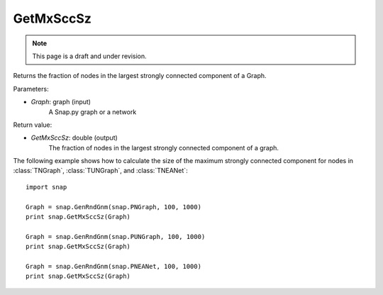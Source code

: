 GetMxSccSz
''''''''''
.. note::

    This page is a draft and under revision.


.. function:: GetMxSccSz(Graph)

Returns the fraction of nodes in the largest strongly connected component of a Graph.

Parameters:

- *Graph*: graph (input)
    A Snap.py graph or a network

Return value:

- *GetMxSccSz*: double (output)
    The fraction of nodes in the largest strongly connected component of a graph.

The following example shows how to calculate the size of the maximum strongly connected component for nodes in
:class:`TNGraph`, :class:`TUNGraph`, and :class:`TNEANet`::

    import snap

    Graph = snap.GenRndGnm(snap.PNGraph, 100, 1000)
    print snap.GetMxSccSz(Graph)

    Graph = snap.GenRndGnm(snap.PUNGraph, 100, 1000)
    print snap.GetMxSccSz(Graph)

    Graph = snap.GenRndGnm(snap.PNEANet, 100, 1000)
    print snap.GetMxSccSz(Graph)
